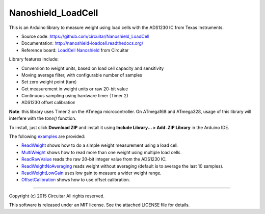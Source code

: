 Nanoshield_LoadCell
===================

This is an Arduino library to measure weight using load cells with the ADS1230 IC from Texas Instruments.

* Source code: https://github.com/circuitar/Nanoshield_LoadCell
* Documentation: http://nanoshield-loadcell.readthedocs.org/
* Reference board: `LoadCell Nanoshield`_ from Circuitar

Library features include:

* Conversion to weight units, based on load cell capacity and sensitivity
* Moving average filter, with configurable number of samples
* Set zero weight point (tare)
* Get measurement in weight units or raw 20-bit value
* Continuous sampling using hardware timer (Timer 2)
* ADS1230 offset calibration

**Note**: this library uses Timer 2 on the ATmega microcontroller.
On ATmega168 and ATmega328, usage of this library will interfere with the `tone()` function.

To install, just click **Download ZIP** and install it using **Include Library... > Add .ZIP Library** in the Arduino IDE.

The following examples_ are provided:

* ReadWeight_ shows how to do a simple weight measurement using a load cell.
* MultiWeight_ shows how to read more than one weight using multiple load cells.
* ReadRawValue_ reads the raw 20-bit integer value from the ADS1230 IC.
* ReadWeightNoAveraging_ reads weight without averaging (default is to average the last 10 samples).
* ReadWeightLowGain_ uses low gain to measure a wider weight range.
* OffsetCalibration_ shows how to use offset calibration.

.. _ReadTheDocs: http://nanoshield-loadcell.readthedocs.org
.. _GitHub: https://github.com/circuitar/Nanoshield_LoadCell
.. _`LoadCell Nanoshield`: https://www.circuitar.com.br/en/nanoshields/modules/loadcell/
.. _examples: https://github.com/circuitar/Nanoshield_LoadCell/blob/master/examples/
.. _ReadWeight: https://github.com/circuitar/Nanoshield_LoadCell/blob/master/examples/ReadWeight/ReadWeight.ino
.. _MultiWeight: https://github.com/circuitar/Nanoshield_LoadCell/blob/master/examples/MultiWeight/MultiWeight.ino
.. _ReadRawValue: https://github.com/circuitar/Nanoshield_LoadCell/blob/master/examples/ReadRawValue/ReadRawValue.ino
.. _ReadWeightNoAveraging: https://github.com/circuitar/Nanoshield_LoadCell/blob/master/examples/ReadWeightNoAveraging/ReadWeightNoAveraging.ino
.. _ReadWeightLowGain: https://github.com/circuitar/Nanoshield_LoadCell/blob/master/examples/ReadWeightLowGain/ReadWeightLowGain.ino
.. _OffsetCalibration: https://github.com/circuitar/Nanoshield_LoadCell/blob/master/examples/OffsetCalibration/OffsetCalibration.ino

----

Copyright (c) 2015 Circuitar
All rights reserved.

This software is released under an MIT license. See the attached LICENSE file for details.
